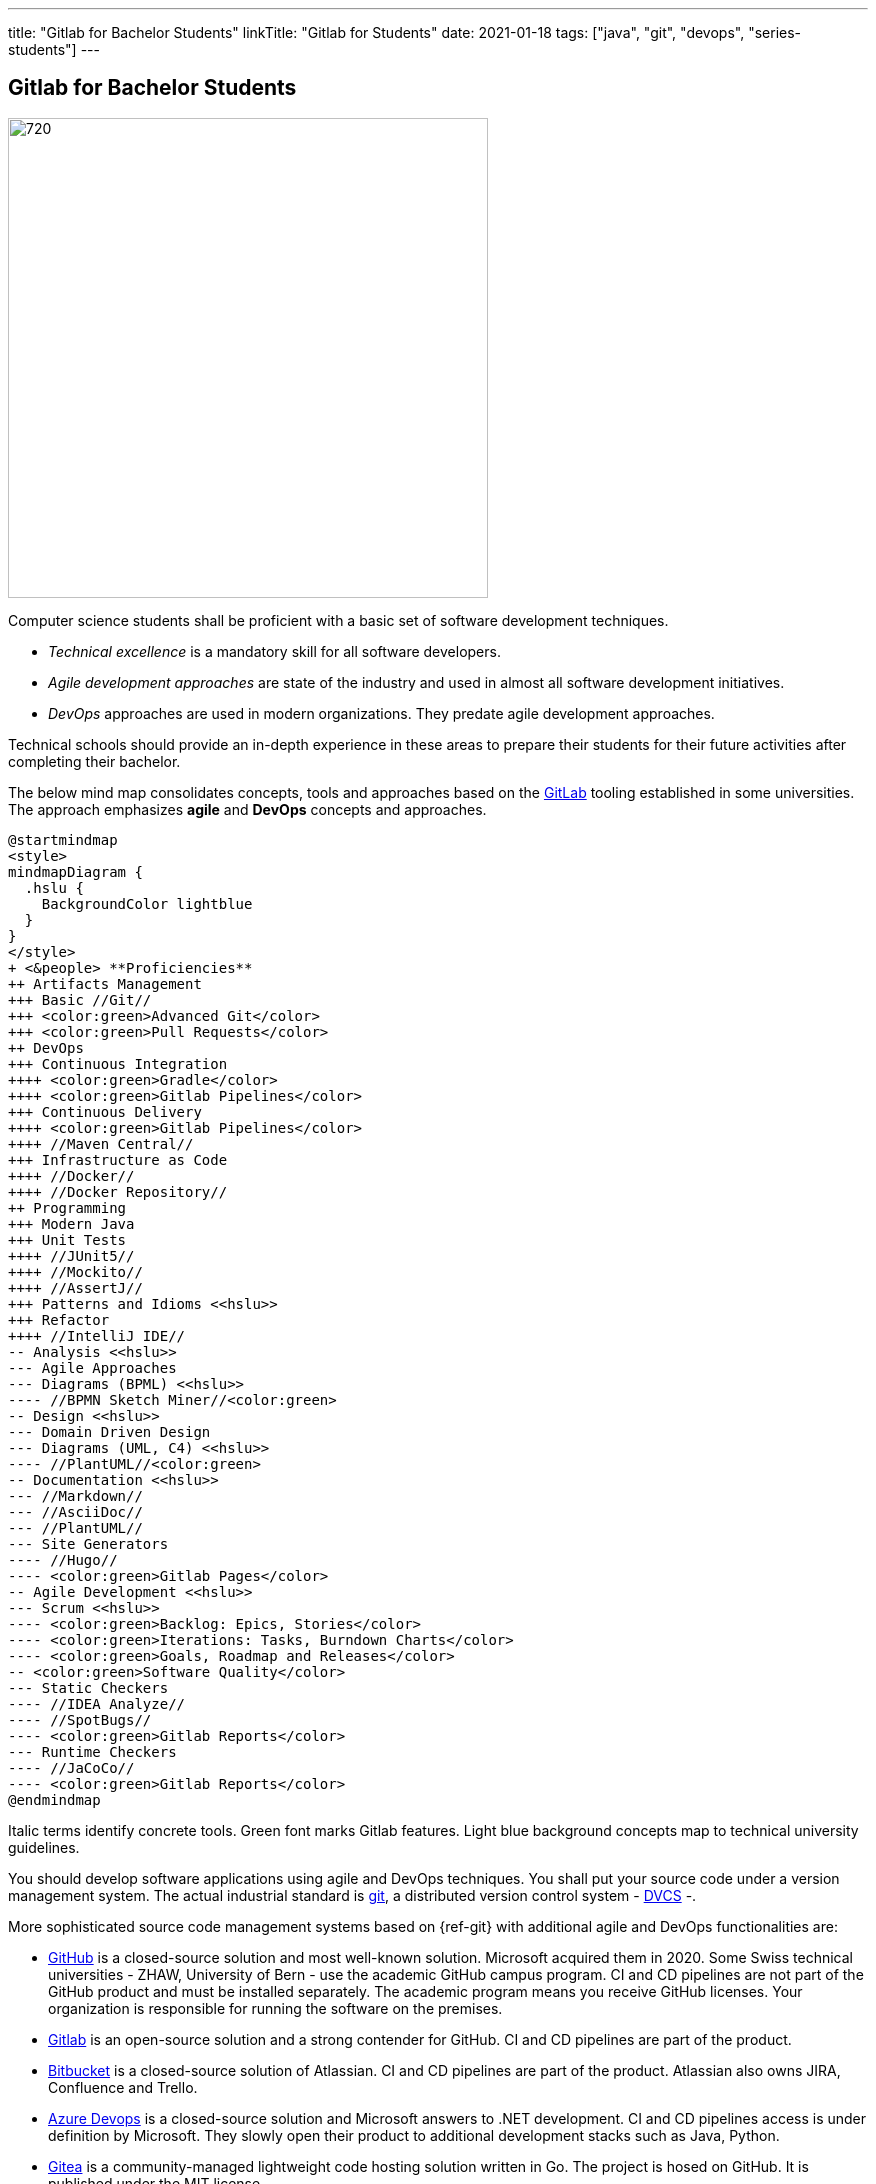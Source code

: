 ---
title: "Gitlab for Bachelor Students"
linkTitle: "Gitlab for Students"
date: 2021-01-18
tags: ["java", "git", "devops", "series-students"]
---

== Gitlab for Bachelor Students
:author: Marcel Baumann
:email: <marcel.baumann@tangly.net>
:homepage: https://www.tangly.net/
:company: https://www.tangly.net/[tangly llc]

image::2021-01-03-head.jpg[720,480,role=left]

Computer science students shall be proficient with a basic set of software development techniques.

* _Technical excellence_ is a mandatory skill for all software developers.
* _Agile development approaches_ are state of the industry and used in almost all software development initiatives.
* _DevOps_ approaches are used in modern organizations.
They predate agile development approaches.

Technical schools should provide an in-depth experience in these areas to prepare their students for their future activities after completing their bachelor.

The below mind map consolidates concepts, tools and approaches based on the https://about.gitlab.com/[GitLab] tooling established in some universities.
The approach emphasizes *agile* and *DevOps* concepts and approaches.

[plantuml,target=students-proficiencies,format=svg]
....
@startmindmap
<style>
mindmapDiagram {
  .hslu {
    BackgroundColor lightblue
  }
}
</style>
+ <&people> **Proficiencies**
++ Artifacts Management
+++ Basic //Git//
+++ <color:green>Advanced Git</color>
+++ <color:green>Pull Requests</color>
++ DevOps
+++ Continuous Integration
++++ <color:green>Gradle</color>
++++ <color:green>Gitlab Pipelines</color>
+++ Continuous Delivery
++++ <color:green>Gitlab Pipelines</color>
++++ //Maven Central//
+++ Infrastructure as Code
++++ //Docker//
++++ //Docker Repository//
++ Programming
+++ Modern Java
+++ Unit Tests
++++ //JUnit5//
++++ //Mockito//
++++ //AssertJ//
+++ Patterns and Idioms <<hslu>>
+++ Refactor
++++ //IntelliJ IDE//
-- Analysis <<hslu>>
--- Agile Approaches
--- Diagrams (BPML) <<hslu>>
---- //BPMN Sketch Miner//<color:green>
-- Design <<hslu>>
--- Domain Driven Design
--- Diagrams (UML, C4) <<hslu>>
---- //PlantUML//<color:green>
-- Documentation <<hslu>>
--- //Markdown//
--- //AsciiDoc//
--- //PlantUML//
--- Site Generators
---- //Hugo//
---- <color:green>Gitlab Pages</color>
-- Agile Development <<hslu>>
--- Scrum <<hslu>>
---- <color:green>Backlog: Epics, Stories</color>
---- <color:green>Iterations: Tasks, Burndown Charts</color>
---- <color:green>Goals, Roadmap and Releases</color>
-- <color:green>Software Quality</color>
--- Static Checkers
---- //IDEA Analyze//
---- //SpotBugs//
---- <color:green>Gitlab Reports</color>
--- Runtime Checkers
---- //JaCoCo//
---- <color:green>Gitlab Reports</color>
@endmindmap
....

Italic terms identify concrete tools.
Green font marks Gitlab features.
Light blue background concepts map to technical university guidelines.

You should develop software applications using agile and DevOps techniques.
You shall put your source code under a version management system.
The actual industrial standard is https://git-scm.com/[git], a distributed version control system - https://en.wikipedia.org/wiki/Distributed_version_control[DVCS] -.

More sophisticated source code management systems based on {ref-git} with additional agile and DevOps functionalities are:

* https://github.com/[GitHub] is a closed-source solution and most well-known solution.
Microsoft acquired them in 2020.
Some Swiss technical universities - ZHAW, University of Bern - use the academic GitHub campus program.
CI and CD pipelines are not part of the GitHub product and must be installed separately.
The academic program means you receive GitHub licenses.
Your organization is responsible for running the software on the premises.
* https://about.gitlab.com/[Gitlab] is an open-source solution and a strong contender for GitHub.
CI and CD pipelines are part of the product.
* https://bitbucket.org/dashboard/overview[Bitbucket] is a closed-source solution of Atlassian.
CI and CD pipelines are part of the product.
Atlassian also owns JIRA, Confluence and Trello.
* https://azure.microsoft.com/en-us/services/devops/[Azure Devops] is a closed-source solution and Microsoft answers to .NET development.
CI and CD pipelines access is under definition by Microsoft.
They slowly open their product to additional development stacks such as Java, Python.
* https://gitea.io/[Gitea] is a community-managed lightweight code hosting solution written in Go.
The project is hosed on GitHub.
It is published under the MIT license.
* https://gogs.io/[Gogs] is a painless self-hosted Git service.
The project is hosed on GitHub.
* https://gitolite.com/[Gitolite] allows you to set up git hosting on a central server.
It has fine-grained access control, and many more powerful features.

Schools often select https://about.gitlab.com/[GitLab] due to his open source license and the tremendous DevOps functionality.
The gitlab solution supports source code versioning, DevOps pipelines, agile development approaches, and quality insurance for the produced artifacts.

[NOTE]
====
The technical university of Lucerne https://www.hslu.ch/en/[HSLU] has selected https://about.gitlab.com/[the GitLab] platform as the standard DevOps environment.

Well-known companies in Switzerland such as Roche Diagnostics, UBS<<ubs-gitlab>>, Siemens<<siemens-gitlab>> have also standardized on this platform.

Our students can more easily bridge between academical teachings and industrial practices and acquire deeper understanding of DevOps and agile practices.
Semester and bachelor theses are easier to realize through the use of known software development tool chains.
Students can concentrate on the content of their thesis.
====

=== Basic Git Knowledge for Students

Studying the history of software development practices shows the raise and fall of https://en.wikipedia.org/wiki/Source_Code_Control_System[SCCS],
https://en.wikipedia.org/wiki/Concurrent_Versions_System[CVS], ClearCase, Visual Source Safe, or
https://en.wikipedia.org/wiki/Apache_Subversion[Subversion].
The current most popular and used tool is https://en.wikipedia.org/wiki/Git[Git].

Any software developer or web designer can create a {ref-git} hosted project with a few commands in the shell.

[NOTE]
====
Linux distributions often include the git application.
If not use the package manager to download and install the {ref-git} tools.

MacOS users should use https://brew.sh/[homebrew] as a package manager.
Homebrew can download and install a huge set of Unix packages.
To install git, you just have to execute _brew install git_.

The huge advantage of package managers is the update function to install new versions of your applications without any configuration activities.

You are a Windows user you can find a Windows package on the https://git-scm.com/downloads[git home page].
====

Git has three different _areas_ for your code:

Working directory::
The area that you will be doing all of your work in (creating, editing, deleting, and organizing files).
Staging area::
The area where you will list the changes that you have made to the working directory.
Repository::
Where Git permanently stores the changes you have made as different versions of the project.

[source,console]
----
git init // <1>
git clone https://gitlab.enterpriselab.ch/tangly/tangly-os.git // <2>

git add README.md // <3>
git add * // <4>

git commit -m "commit message, should be clear and legible" // <5>
git push // <6>
git pull // <7>

git status // <8>
git remote // <9>
git --version // <10>
----

<1>  *Create* a new repository for the root folder of your project, the folder _.git_ is created and contains all the git tracking information.
<2>  *Clone* the repository _tangly-os_ and copy all files into the current folder.
<3>  Add the README file to git.
<4>  Add all files to git.
<5>  Commit files.
<6>  Push files to the remote repository you cloned in step 2.
Your changes are now public and available to other developers.
<7>  Pull files from the remote repository you cloned in step 2.
Your local repository contains the last public changes of other developers.
<8>  Returns status information about your local project.
<9>  Returns the list of remote repositories your project is connected to.
Often you have just one remote to synchronize with.
<10> Displays the version of your git installation.

See our blog link:../../2017/git-local-repositories-for-the-impatient[Git Local Repositories For the Impatient].

See our blog link:../../2016/git-branches-for-the-impatient[Git Branches for the Impatient] for more advanced commands.

=== CI Pipelines for Students

image::2021-01-03-cicd_pipeline.png[720,480,role=left]

The minimal Gradle build file of a Java project is elementary and compact.

[source,gradle]
----
apply plugin: 'java'
----

Multi-module Gradle build file requires an additional _gradle.settings_ file identifying your modules.

[source,gradle]
----
include 'net.tangly.bdd'
include 'net.tangly.bus'
include 'net.tangly.commons'
----

The initial build file for each module is the same as for a minimal Gradle project.
You can now compile, test and check your application.

[source,console]
----
gradle build // <1>
gradle test // <2>
gradle check // <3>
gradle clean // <4>
----

<1> Compile the simple or multi-module Java project.
<2> Execute the unit tests of the project.
<3> Perform static analysis checks if you define them.
<4> Clean the output folders and delete all generated files.

You are now ready to create a complete continuous integration pipeline of your project in gitlab.
A complete _.gitlab-ci.yml_ configuration for a gradle project would be:

[source,yaml]
----
image: openjdk:15

variables:

before_script:
  - export GRADLE_USER_HOME=`pwd`/.grade

stages:
  - build
  - test

build:
  stage: build
  script: ./gradlew --build-cache assemble
  cache:
    key: "$CI_COMMIT_REF_NAME"
    policy: push
    paths:
      - build
      - .gradle

test:
  stage: test
  script: ./gradlew check
  cache:
    key: "$CI_COMMIT_REF_NAME"
    policy: pull
    paths:
      - build
      - .gradle

----

=== Java Development Environment

[WARNING]
====
Please prefer workstation powered with Linux or macOS if you are developing in Java, Groovy or Python.

You will be more efficient and avoid all the problems related to virus scanners, missing packages or arcane path length problems.
====

. Install the latest LTS JDK and the latest JDK on your workstation.
. Install IntelliJ IDEA IDE.
Students can request a student license and work with the Ultimate edition.
The community edition is free for everybody.
. Use the static analysis function of the IntelliJ IDEA has a static analysis feature.
.. Select the file or package to inspect in the project view.
.. Click the right mouse button to display the context menu and select the menu item _Analyze/Inspect Code..._.
The findings will teach you how to write better Java code and eliminate common errors.
. Install Gradle to build your application

IntelliJ IDEA environment provides all the tools to work efficiently locally.
All the tools identified in the above mindmap are supported in IDE and associated plugins.
Students can work offline and learn the tools in a gentle manner.

The students can use the https://www.jetbrains.com/help/idea/running-inspections.html[IDEA Static Code Analyzer] without any additional configuration.
The quality is good enough, and the feature empowers junior developers to learn modern and correct Java code.

More advanced scenarios use https://spotbugs.github.io/[SpotBugs] and the associated IDEA plugin.

=== How to Write Unit Tests for a Java Application

You should write unit and integration tests for your Java application using:

* https://junit.org/junit5/[JUnit 5]
* https://site.mockito.org/[Mockito]
* https://assertj.github.io/doc/[AssertJ]

=== How to Document Your Project

Static code generators are becoming the standard approach for the technical documentation.
One huge advantage is you can check the whole documentation into your git repository.
You have a synchronization between a released version of your application and the corresponding documentation.
Both are stored in the same repository and can be marked with a version label You can use:

* https://www.markdownguide.org/[Markdown]
* https://asciidoc.org/[AsciiDoc]
* https://gohugo.io/[Hugo]

IntelliJ has native support for markdown and an excellent plugin for Asciidoc.

Gitlab provides the https://docs.gitlab.com/ee/user/project/pages/[Pages] concept to create and publish complete documentation of a product.

=== Diagrams

image::2021-01-03-diagrams.png[720,480,role=left]

https://plantuml.com/[PlantUML] is a simple and powerful tool for diagramming.
The tool is compatible with git philosophy and static website generators.

The IntelliJ Asciidoc is used to write technical documentation and to display embedded PlantUML diagrams.
Asciidoc format has native support for PlantUML diagrams.

Students have training in technical notation such as UML, BPNM, C4 and others.
They can now apply these notations to their projects using plantUML.

=== Agile and Scrum

Students have training in agile development and the Scrum framework.
Gitlab allows them to apply these https://about.gitlab.com/solutions/agile-delivery/[Agile Delivery Concepts] to their semester and bachelor projects.
Lecturers have access to the agile and Scrum artifacts and can qualify the quality of the work.

=== Advanced Git for Complex Team Development

Once you master the basic commands, consider learning advanced commands like:

==== Merge

Merge your branch _my-branch_ back into _trunk_

[source,console]
----
git commit –m "Some commit message" // <1>
git checkout trunk // <2>
$ git merge my-branch // <3>
----

<1> Develop some code and commit it in the currently selected my-branch.
<2> Switched to branch _trunk_.
<3> Merge the branch _my-branch_ into _trunk_.

==== Rebase

Rebase trunk into your branch _my-branch_.
Note that after a rebase, the commit ids of the rebased branch are new.
A rebase is not simply a moving of commits around in history.
Git actually creates brand-new commits with new commit ids and permanently deletes the old commits.

You should prefer to rebase only with local branches.
Avoid rebasing shared branches.
If you rebase a branch that was pulled from GitHub or GitLab, and then push it back, the server will reject it.

[source,console]
----
git rebase my-branch trunk
----

==== Squash

Git squash is a technique that helps you to take a series of commits and condense it to a few commits.

So let’s see how to squash the last three commits to a single commit.

[source,console]
----
git rebase -i HEAD~3
----

The following content will be shown:

[source,console]
----
pick 474bfdc2 3rd last commit
pick 1bffc15c 2nd last commit
pick 474bf0c2 last commit
----

For the commits that you want to squash, replace the pick instruction with fixup, so it becomes:

[source,console]
----
fixup 474bfdc2 3rd last commit
fixup 1bffc15c 2nd last commit
pick 474bf0c2 last commit
----

==== Cherry Picking

Cherry-picking in Git means choosing a commit from one branch and applying it onto another.
This is in contrast with other ways, such as _merge_ and _rebase_, which normally apply many commits onto another branch.

You can display the hashes of your commits in the _trunk_ with the command:

[source,console]
----
git log --oneline trunk
----

Now you can cherry-pick the commit you are interested in and apply it into your branch.

[source,console]
----
git checkout my-branch
git cherry-pick <commit-hash>
----

==== Local and Remote Branch

Read the post link:../../2016/git-branches-for-the-impatient[Git Branches for the Impatient].

==== Pull Request

Read the documentation of GitLab, BitBucket or GitHub.
You will use pull requests if you are working in a team for a project.
Sadly, students rarely work teams during their studies.

[bibliography]
=== Links

* link:../../2017/git-local-repositories-for-the-impatient[Git Local Repositories for the Impatient]
* link:../../2016/git-branches-for-the-impatient[Git Branches for the Impatient]
* link:../../2020/creating-a-technical-website-with-hugo-and-asciidoc[Creating a Technical Website with Hugo and AsciiDoc]
* link:../../2020/support-comments-for-static-hugo-website[Support Comments For Static Hugo Website]
* [[[ubs-gitlab, 1]]] https://www.inside-it.ch/de/post/ubs-schliesst-den-umzug-in-die-devcloud-ab-20210813[UBS schliesst Umzug auf GitLab].
https://www.inside-it.ch/[inside-it]. 2021-08-13.
* [[[siemens-gitlab, 2]]] https://about.gitlab.com/customers/siemens/[Siemens GitLab]

